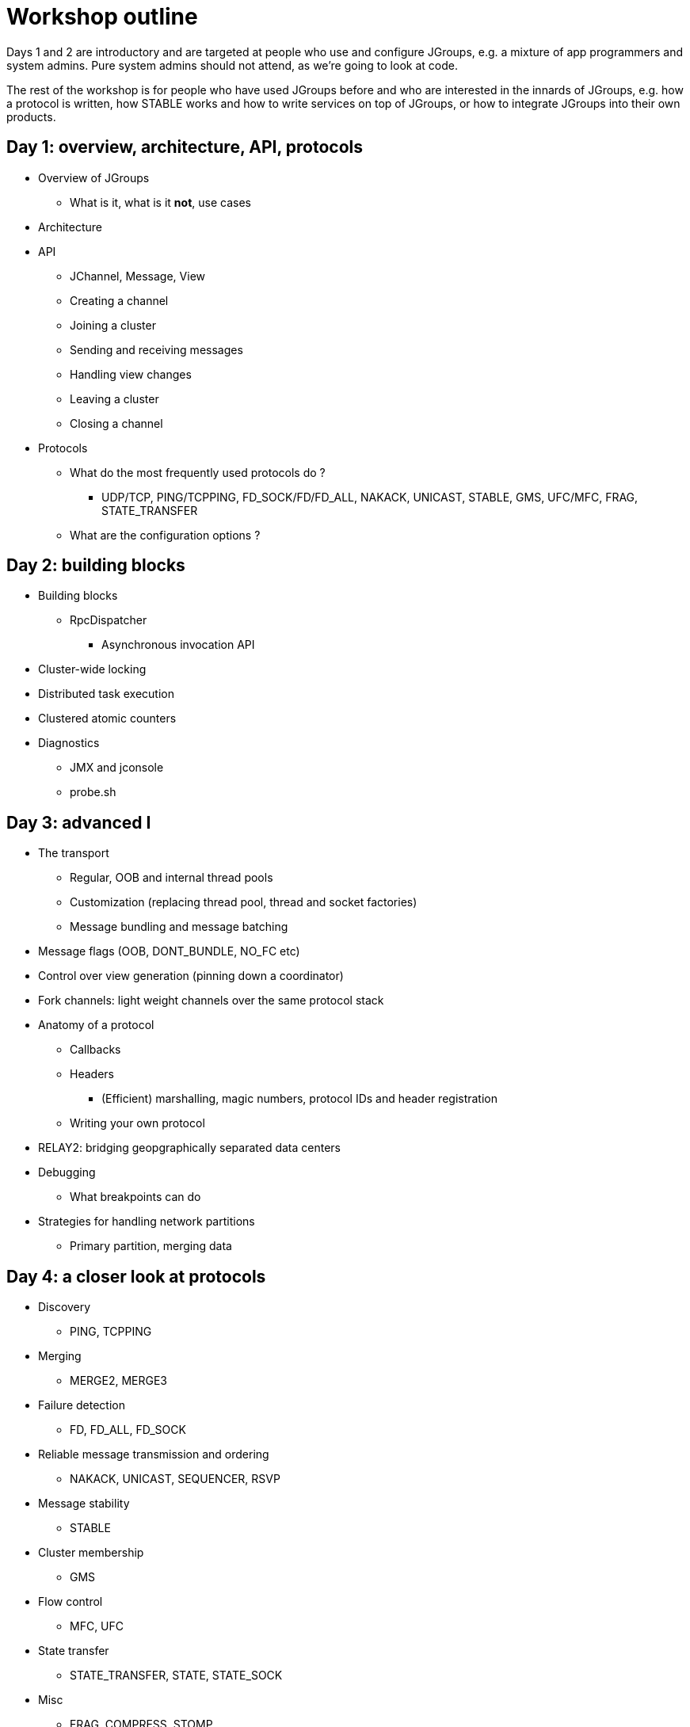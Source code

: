 

Workshop outline
================

Days 1 and 2 are introductory and are targeted at people who use and
configure JGroups, e.g. a mixture of app programmers and system admins. Pure
system admins should not attend, as we're going to look at code.

The rest of the workshop is for people who have used JGroups before and who
are interested in the innards of JGroups, e.g. how a protocol is written,
how STABLE works and how to write services on top of JGroups, or how to
integrate JGroups into their own products.


Day 1: overview, architecture, API, protocols
---------------------------------------------
* Overview of JGroups
** What is it, what is it *not*, use cases
* Architecture
* API
** JChannel, Message, View
** Creating a channel
** Joining a cluster
** Sending and receiving messages
** Handling view changes
** Leaving a cluster
** Closing a channel
* Protocols
** What do the most frequently used protocols do ?
*** UDP/TCP, PING/TCPPING, FD_SOCK/FD/FD_ALL, NAKACK, UNICAST, STABLE,
GMS, UFC/MFC, FRAG, STATE_TRANSFER
** What are the configuration options ?



Day 2: building blocks
----------------------
* Building blocks
** RpcDispatcher
*** Asynchronous invocation API
* Cluster-wide locking
* Distributed task execution
* Clustered atomic counters

* Diagnostics
** JMX and jconsole
** probe.sh


Day 3: advanced I
-----------------
* The transport
** Regular, OOB and internal thread pools
** Customization (replacing thread pool, thread and socket factories)
** Message bundling and message batching

* Message flags (OOB, DONT_BUNDLE, NO_FC etc)

* Control over view generation (pinning down a coordinator)

* Fork channels: light weight channels over the same protocol stack


* Anatomy of a protocol
** Callbacks
** Headers
*** (Efficient) marshalling, magic numbers, protocol IDs and header registration
** Writing your own protocol


* RELAY2: bridging geopgraphically separated data centers


* Debugging 
** What breakpoints can do


* Strategies for handling network partitions
** Primary partition, merging data


Day 4: a closer look at protocols
---------------------------------
* Discovery
** PING, TCPPING

* Merging
** MERGE2, MERGE3

* Failure detection
** FD, FD_ALL, FD_SOCK

* Reliable message transmission and ordering
** NAKACK, UNICAST, SEQUENCER, RSVP

* Message stability
** STABLE

* Cluster membership
** GMS

* Flow control
** MFC, UFC

* State transfer
** STATE_TRANSFER, STATE, STATE_SOCK

* Misc
** FRAG, COMPRESS, STOMP

